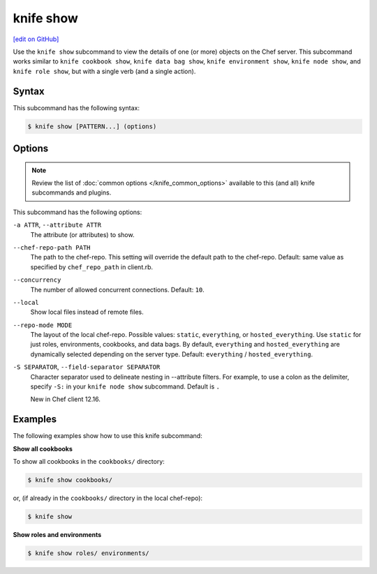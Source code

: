 =====================================================
knife show
=====================================================
`[edit on GitHub] <https://github.com/chef/chef-web-docs/blob/master/chef_master/source/knife_show.rst>`__

.. tag knife_show_summary

Use the ``knife show`` subcommand to view the details of one (or more) objects on the Chef server. This subcommand works similar to ``knife cookbook show``, ``knife data bag show``, ``knife environment show``, ``knife node show``, and ``knife role show``, but with a single verb (and a single action).

.. end_tag

Syntax
=====================================================
This subcommand has the following syntax:

.. code-block:: bash

   $ knife show [PATTERN...] (options)

Options
=====================================================
.. note:: .. tag knife_common_see_common_options_link

          Review the list of :doc:`common options </knife_common_options>` available to this (and all) knife subcommands and plugins.

          .. end_tag

This subcommand has the following options:

``-a ATTR``, ``--attribute ATTR``
   The attribute (or attributes) to show.

``--chef-repo-path PATH``
   The path to the chef-repo. This setting will override the default path to the chef-repo. Default: same value as specified by ``chef_repo_path`` in client.rb.

``--concurrency``
   The number of allowed concurrent connections. Default: ``10``.

``--local``
   Show local files instead of remote files.

``--repo-mode MODE``
   The layout of the local chef-repo. Possible values: ``static``, ``everything``, or ``hosted_everything``. Use ``static`` for just roles, environments, cookbooks, and data bags. By default, ``everything`` and ``hosted_everything`` are dynamically selected depending on the server type. Default: ``everything`` / ``hosted_everything``.
   
``-S SEPARATOR``, ``--field-separator SEPARATOR``
   Character separator used to delineate nesting in --attribute filters. For example, to use a colon as the delimiter, specify ``-S:`` in your ``knife node show`` subcommand. Default is ``.``

   New in Chef client 12.16.

Examples
=====================================================
The following examples show how to use this knife subcommand:

**Show all cookbooks**

To show all cookbooks in the ``cookbooks/`` directory:

.. code-block:: bash

   $ knife show cookbooks/

or, (if already in the ``cookbooks/`` directory in the local chef-repo):

.. code-block:: bash

   $ knife show

**Show roles and environments**

.. To show roles and environments:

.. code-block:: bash

   $ knife show roles/ environments/
